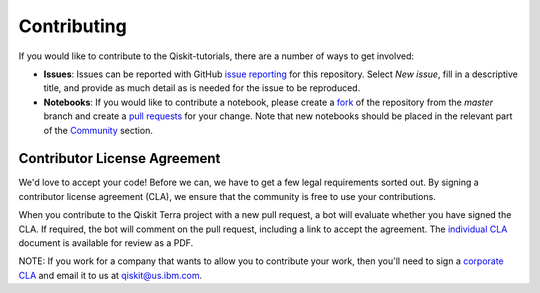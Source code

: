 Contributing
===============

If you would like to contribute to the Qiskit-tutorials, there are a number of ways to 
get involved:

* **Issues**: Issues can be reported with GitHub `issue 
  reporting <https://github.com/Qiskit/qiskit-tutorial/issues>`_ for this repository. 
  Select `New issue`, fill in a descriptive title, and provide as much detail 
  as is needed for the issue to be reproduced.

* **Notebooks**: If you would like to contribute a notebook, please 
  create a `fork <https://help.github.com/articles/fork-a-repo/>`_ of the repository 
  from the `master` branch and create a 
  `pull requests <https://help.github.com/articles/about-pull-requests>`_ for your change.
  Note that new notebooks should be placed in the relevant part of the 
  `Community <./community/>`_ section.

Contributor License Agreement
-----------------------------

We'd love to accept your code! Before we can, we have to get a few legal
requirements sorted out. By signing a contributor license agreement (CLA), we
ensure that the community is free to use your contributions.

When you contribute to the Qiskit Terra project with a new pull request, a bot will
evaluate whether you have signed the CLA. If required, the bot will comment on
the pull request,  including a link to accept the agreement. The
`individual CLA <https://qiskit.org/license/qiskit-cla.pdf>`_ document is
available for review as a PDF.

NOTE: If you work for a company that wants to allow you to contribute your work,
then you'll need to sign a `corporate CLA <https://qiskit.org/license/qiskit-corporate-cla.pdf>`_
and email it to us at qiskit@us.ibm.com.
